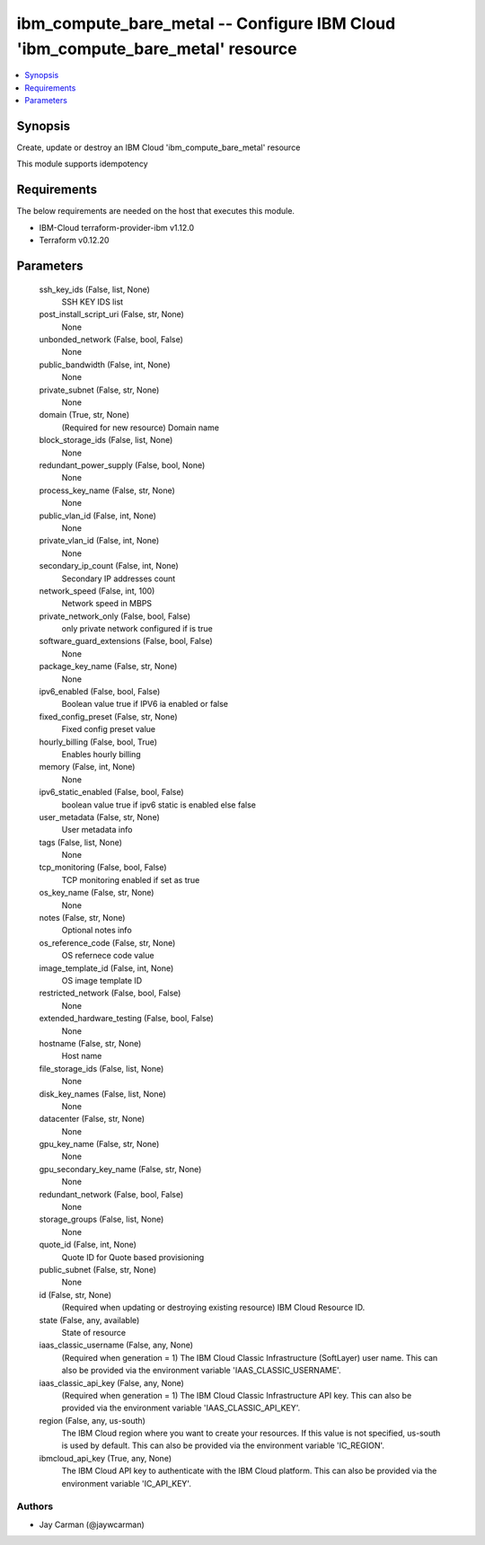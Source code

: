 
ibm_compute_bare_metal -- Configure IBM Cloud 'ibm_compute_bare_metal' resource
===============================================================================

.. contents::
   :local:
   :depth: 1


Synopsis
--------

Create, update or destroy an IBM Cloud 'ibm_compute_bare_metal' resource

This module supports idempotency



Requirements
------------
The below requirements are needed on the host that executes this module.

- IBM-Cloud terraform-provider-ibm v1.12.0
- Terraform v0.12.20



Parameters
----------

  ssh_key_ids (False, list, None)
    SSH KEY IDS list


  post_install_script_uri (False, str, None)
    None


  unbonded_network (False, bool, False)
    None


  public_bandwidth (False, int, None)
    None


  private_subnet (False, str, None)
    None


  domain (True, str, None)
    (Required for new resource) Domain name


  block_storage_ids (False, list, None)
    None


  redundant_power_supply (False, bool, None)
    None


  process_key_name (False, str, None)
    None


  public_vlan_id (False, int, None)
    None


  private_vlan_id (False, int, None)
    None


  secondary_ip_count (False, int, None)
    Secondary IP addresses count


  network_speed (False, int, 100)
    Network speed in MBPS


  private_network_only (False, bool, False)
    only private network configured if is true


  software_guard_extensions (False, bool, False)
    None


  package_key_name (False, str, None)
    None


  ipv6_enabled (False, bool, False)
    Boolean value true if IPV6 ia enabled or false


  fixed_config_preset (False, str, None)
    Fixed config preset value


  hourly_billing (False, bool, True)
    Enables hourly billing


  memory (False, int, None)
    None


  ipv6_static_enabled (False, bool, False)
    boolean value true if ipv6 static is enabled else false


  user_metadata (False, str, None)
    User metadata info


  tags (False, list, None)
    None


  tcp_monitoring (False, bool, False)
    TCP monitoring enabled if set as true


  os_key_name (False, str, None)
    None


  notes (False, str, None)
    Optional notes info


  os_reference_code (False, str, None)
    OS refernece code value


  image_template_id (False, int, None)
    OS image template ID


  restricted_network (False, bool, False)
    None


  extended_hardware_testing (False, bool, False)
    None


  hostname (False, str, None)
    Host name


  file_storage_ids (False, list, None)
    None


  disk_key_names (False, list, None)
    None


  datacenter (False, str, None)
    None


  gpu_key_name (False, str, None)
    None


  gpu_secondary_key_name (False, str, None)
    None


  redundant_network (False, bool, False)
    None


  storage_groups (False, list, None)
    None


  quote_id (False, int, None)
    Quote ID for Quote based provisioning


  public_subnet (False, str, None)
    None


  id (False, str, None)
    (Required when updating or destroying existing resource) IBM Cloud Resource ID.


  state (False, any, available)
    State of resource


  iaas_classic_username (False, any, None)
    (Required when generation = 1) The IBM Cloud Classic Infrastructure (SoftLayer) user name. This can also be provided via the environment variable 'IAAS_CLASSIC_USERNAME'.


  iaas_classic_api_key (False, any, None)
    (Required when generation = 1) The IBM Cloud Classic Infrastructure API key. This can also be provided via the environment variable 'IAAS_CLASSIC_API_KEY'.


  region (False, any, us-south)
    The IBM Cloud region where you want to create your resources. If this value is not specified, us-south is used by default. This can also be provided via the environment variable 'IC_REGION'.


  ibmcloud_api_key (True, any, None)
    The IBM Cloud API key to authenticate with the IBM Cloud platform. This can also be provided via the environment variable 'IC_API_KEY'.













Authors
~~~~~~~

- Jay Carman (@jaywcarman)

